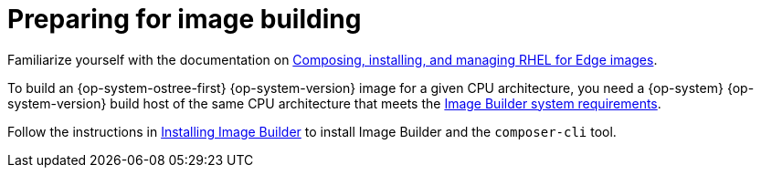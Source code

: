 // Module included in the following assemblies:
//
// microshift/microshift-embed-rpm-ostree.adoc

:_content-type: CONCEPT
[id="preparing-for-image-building_{context}"]
= Preparing for image building

Familiarize yourself with the documentation on https://access.redhat.com/documentation/en-us/red_hat_enterprise_linux/8/html/composing_installing_and_managing_rhel_for_edge_images[Composing, installing, and managing RHEL for Edge images].

To build an {op-system-ostree-first} {op-system-version} image for a given CPU architecture, you need a {op-system} {op-system-version} build host of the same CPU architecture that meets the https://access.redhat.com/documentation/en-us/red_hat_enterprise_linux/8/html/composing_installing_and_managing_rhel_for_edge_images/setting-up-image-builder_composing-installing-managing-rhel-for-edge-images#edge-image-builder-system-requirements_setting-up-image-builder[Image Builder system requirements].

Follow the instructions in https://access.redhat.com/documentation/en-us/red_hat_enterprise_linux/8/html/composing_installing_and_managing_rhel_for_edge_images/setting-up-image-builder_composing-installing-managing-rhel-for-edge-images#edge-installing-image-builder_setting-up-image-builder[Installing Image Builder] to install Image Builder and the `composer-cli` tool.
